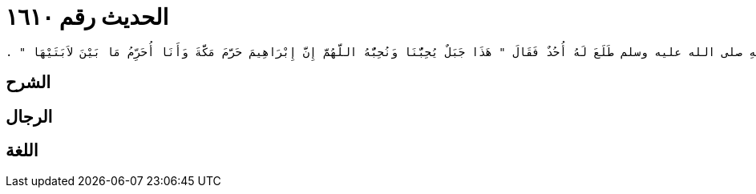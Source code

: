 
= الحديث رقم ١٦١٠

[quote.hadith]
----
حَدَّثَنِي يَحْيَى، عَنْ مَالِكٍ، عَنْ عَمْرٍو، مَوْلَى الْمُطَّلِبِ عَنْ أَنَسِ بْنِ مَالِكٍ، أَنَّ رَسُولَ اللَّهِ صلى الله عليه وسلم طَلَعَ لَهُ أُحُدٌ فَقَالَ ‏"‏ هَذَا جَبَلٌ يُحِبُّنَا وَنُحِبُّهُ اللَّهُمَّ إِنَّ إِبْرَاهِيمَ حَرَّمَ مَكَّةَ وَأَنَا أُحَرِّمُ مَا بَيْنَ لاَبَتَيْهَا ‏"‏ ‏.‏
----

== الشرح

== الرجال

== اللغة
    